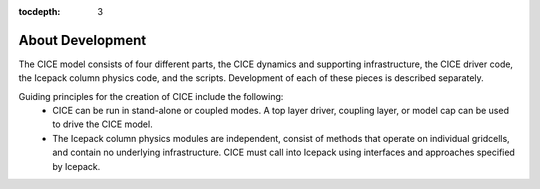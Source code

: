 :tocdepth: 3 

.. _dev_about:

About Development
==================

The CICE model consists of four different parts, the CICE dynamics and supporting infrastructure, 
the CICE driver code, the Icepack column physics code, and the scripts.  Development of each of these
pieces is described separately.

Guiding principles for the creation of CICE include the following: 
  - CICE can be run in stand-alone or coupled modes.  A top layer driver, coupling layer,
    or model cap can be used to drive the CICE model.
  - The Icepack column physics modules are independent, consist of methods that operate
    on individual gridcells, and contain no underlying infrastructure.  CICE must call
    into Icepack using interfaces and approaches specified by Icepack.

